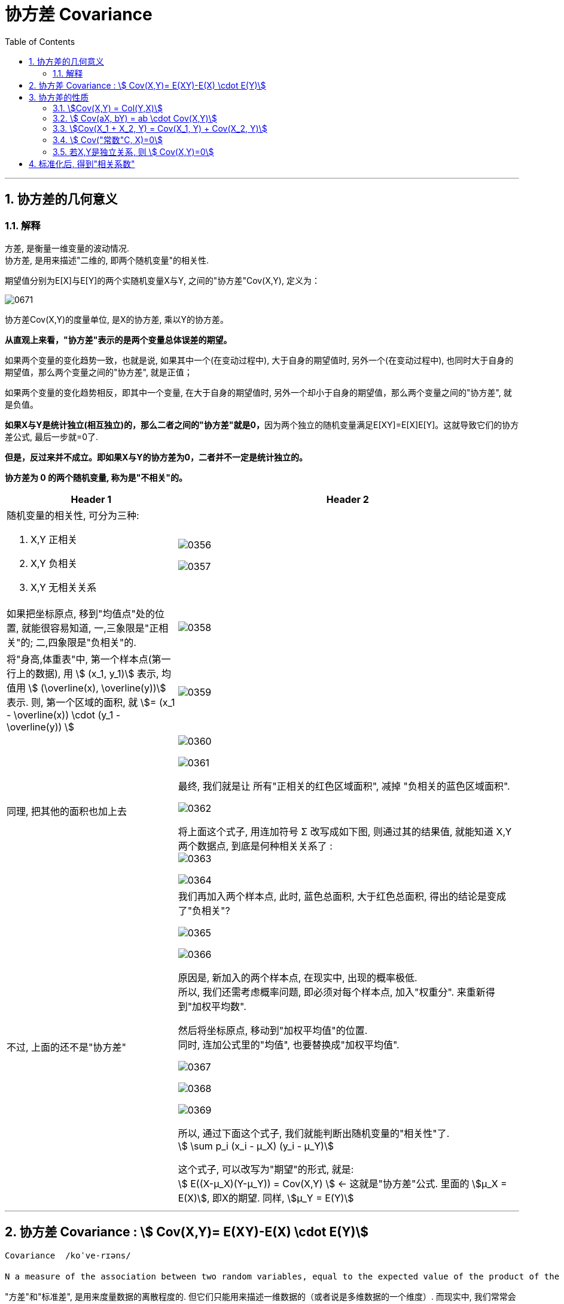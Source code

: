 
= 协方差 Covariance
:sectnums:
:toclevels: 3
:toc: left

---

== 协方差的几何意义

=== 解释

方差, 是衡量一维变量的波动情况. +
协方差, 是用来描述"二维的, 即两个随机变量"的相关性.

期望值分别为E[X]与E[Y]的两个实随机变量X与Y, 之间的"协方差"Cov(X,Y), 定义为：


image:img/0671.svg[,]

协方差Cov(X,Y)的度量单位, 是X的协方差, 乘以Y的协方差。

*从直观上来看，"协方差"表示的是两个变量总体误差的期望。*

如果两个变量的变化趋势一致，也就是说, 如果其中一个(在变动过程中), 大于自身的期望值时, 另外一个(在变动过程中), 也同时大于自身的期望值，那么两个变量之间的"协方差", 就是正值；

如果两个变量的变化趋势相反，即其中一个变量, 在大于自身的期望值时, 另外一个却小于自身的期望值，那么两个变量之间的"协方差", 就是负值。

**如果X与Y是统计独立(相互独立)的，那么二者之间的"协方差"就是0，**因为两个独立的随机变量满足E[XY]=E[X]E[Y]。这就导致它们的协方差公式, 最后一步就=0了.

*但是，反过来并不成立。即如果X与Y的协方差为0，二者并不一定是统计独立的。*

*协方差为 0 的两个随机变量, 称为是"不相关"的。* +




[cols="1a,2a"]
|===
|Header 1 |Header 2

|随机变量的相关性, 可分为三种:

1. X,Y 正相关
2. X,Y 负相关
3. X,Y 无相关关系
|image:img/0356.png[,]

image:img/0357.png[,]

|如果把坐标原点, 移到"均值点"处的位置, 就能很容易知道, 一,三象限是"正相关"的; 二,四象限是"负相关"的.
|image:img/0358.png[,]

|将"身高,体重表"中, 第一个样本点(第一行上的数据), 用 stem:[ (x_1, y_1)] 表示, 均值用 stem:[ (\overline(x), \overline(y))] 表示.  则, 第一个区域的面积, 就 stem:[= (x_1 - \overline(x)) \cdot  (y_1 - \overline(y)) ]
|image:img/0359.png[,]

|同理, 把其他的面积也加上去
|image:img/0360.png[,]

image:img/0361.png[,]

最终, 我们就是让 所有"正相关的红色区域面积", 减掉 "负相关的蓝色区域面积".

image:img/0362.png[,]

将上面这个式子, 用连加符号 Σ 改写成如下图, 则通过其的结果值, 就能知道 X,Y 两个数据点, 到底是何种相关关系了 : +
image:img/0363.png[,]


image:img/0364.png[,]

|不过, 上面的还不是"协方差"
|我们再加入两个样本点, 此时, 蓝色总面积, 大于红色总面积, 得出的结论是变成了"负相关"?

image:img/0365.png[,]

image:img/0366.png[,]

原因是, 新加入的两个样本点, 在现实中, 出现的概率极低. +
所以, 我们还需考虑概率问题, 即必须对每个样本点, 加入"权重分". 来重新得到"加权平均数".

然后将坐标原点, 移动到"加权平均值"的位置.  +
同时, 连加公式里的"均值", 也要替换成"加权平均值".

image:img/0367.png[,]

image:img/0368.png[,]

image:img/0369.png[,]

所以, 通过下面这个式子, 我们就能判断出随机变量的"相关性"了. +
stem:[ \sum p_i (x_i - μ_X) (y_i - μ_Y)]

这个式子, 可以改写为"期望"的形式, 就是: +
stem:[ E((X-μ_X)(Y-μ_Y)) = Cov(X,Y) ]  ← 这就是"协方差"公式. 里面的 stem:[μ_X = E(X)], 即X的期望. 同样,  stem:[μ_Y = E(Y)]
|===






---


== 协方差 Covariance : stem:[ Cov(X,Y)= E(XY)-E(X) \cdot E(Y)]

....
Covariance  /koˈve-rɪəns/

N a measure of the association between two random variables, equal to the expected value of the product of the deviations from the mean of the two variables, and estimated by the sum of products of deviations from the sample mean for associated values of the two variables, divided by the number of sample points. Written as Cov (X, Y) 协方差
....

"方差"和"标准差", 是用来度量数据的离散程度的. 但它们只能用来描述一维数据的（或者说是多维数据的一个维度）. 而现实中, 我们常常会碰到多维数据，因此人们发明了"协方差"（covariance），用来度量两个随机变量之间的关系。

"协方差"如果为正值，说明两个变量的变化趋势一致； +
如果为负值， 说明两个变量的变化趋势相反； +
如果为0，则两个变量之间"不相关"（注意：协方差为0不代表这两个变量相互独立。 "不相关"指的是两个随机变量之间没有近似的线性关系; 而"独立"是指两个变量之间没有任何关系）。

但是"协方差"也只能处理二维关系，如果有n个变量X1、X2、···Xn，那怎么表示这些变量之间的关系呢？解决办法就是把它们两两之间的协方差, 组成"协方差矩阵"（covariance matrix）。

image:img/0354.png[,]


回到协方差, 它的定义是: stem:[ Cov(X,Y)=E\[ (X-EX)(Y-EY)\]=E(XY) - E(X) \cdot E(Y)]


.标题
====
例如： +
image:img/0355.png[,]
====


.标题
====
例如： +
image:img/0418.png[,]
====


---

== 协方差的性质

=== stem:[Cov(X,Y) = Col(Y,X)]

=== stem:[ Cov(aX, bY) = ab \cdot Cov(X,Y)]

=== stem:[Cov(X_1 + X_2, Y) = Cov(X_1, Y) + Cov(X_2, Y)]

=== stem:[ Cov("常数"C, X)=0]

=== 若X,Y是独立关系, 则 stem:[ Cov(X,Y)=0]

---

== 标准化后, 得到"相关系数"

*"协方差"作为描述X和Y相关程度的量，在同一物理量纲之下有一定的作用，但同样的两个量采用不同的量纲, 使它们的协方差在数值上表现出很大的差异。为此就需要引入如下概念 -- 相关系数.*


定义 image:img/0672.svg[,] 称为随机变量 X 和 Y 的(Pearson)"相关系数"。

若 stem:[ ρ_{XY}=0]，则称X与Y "不线性相关"。
即 stem:[ ρ_{XY}=0] 的 充分必要条件是 Cov(X, Y)=0，*亦即"不相关"和"协方差为零"是等价的。*




协方差的取值, 受两个变量各自的"量纲"影响，数字的意义并不明显. 所以我们要先对"协方差"进行无量纲化的修正 -- 采用的方法, 就是对变量进行"标准化"处理.

"标准化"处理, 就是对原随机变量X, 减去其期望E(X), 再除上其方差的根号 stem:[ \sqrt{D(X)}].


image:img/0419.png[,]

*"标准化"的目的, 就是消除"量纲"上的差异。*


从"相关系数"的公式可知: 相关系数, 是用X、Y的协方差, 除以X的标准差和Y的标准差之积。 所以，*"相关系数"也可以看成是一种剔除了两个变量量纲影响、标准化后的特殊"协方差"。*

*注意: "相关系数"全称应该叫"线性相关系数"，它只能反映出"线性关系"。*

由于研究对象的不同，"相关系数 Correlation coefficient "有多种定义方式，较为常用的是皮尔逊相关系数。换言之, 皮尔逊相关系数并不是唯一的相关系数，但是最常见的相关系数.

.标题
====
例如：+
image:img/0670.png[,]
====




**"相关系数"**是统计学中使用的一种数值，**用于描述两个变量间的线性关系。** 相关系数是对X与Y之间联动关系的一种测度，即测量X与Y的同步性。*注意: 该"相关关系"并不意味着"因果关系".*

"相关系数"的值, 永远介于1和-1之间。

[options="autowidth"]
|===
|Header 1 |Header 2

|相关系数=1
|*意味着两个变量"完全正相关"。也就是说，一个变量会随着另一个变量的增加而增加（减少而减少）。这种关系是完全"线性"的*—— 无论变量取值多大或多小，两个变量之间的关系都一样。

*两个变量的相关系数越大(正相关)*，它们在一系列数据点范围内的取值, 所呈现出的趋势, 就越相近（**换句话说，两个变量的曲线距离彼此较近, 走势相同, **如两只蝴蝶双飞双舞）。

|相关系数=-1
|*意味着两个变量"完全负相关"。一个变量的增加, 会导致另一个变量减小，反之亦然。* 这个关系也是"线性"的。两个变量分离的比率, 不随时间变化。

一个油井，总共能钻出一万桶油。x等于已经钻出的桶数，y等于还在油井里的桶数，那么只要x增加，y就减小。只要x增加，y就以相同的速率减少。这个关系是线性的——每钻出一桶油就意味着地下的油少了一桶。因此我们说x和y完全负相关，也就是说相关系数为-1。

|相关系数=0
|*说明这两个变量不相关。换句话说，我们不会预测一个变量增加或减少, 将导致另一个变量的增加或减少。两个变量间没有线性关系，但仍然可能存在"非线性关系"。*
|===


---

